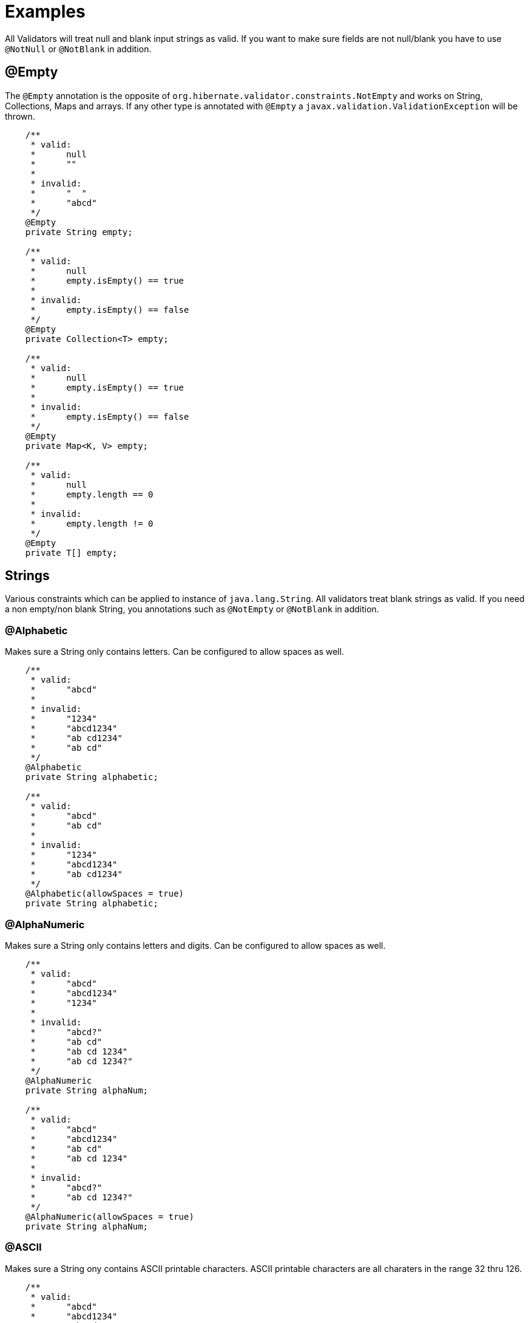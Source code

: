 ////
 Copyright 2019 Benedikt Ritter

 Licensed under the Apache License, Version 2.0 (the "License");
 you may not use this file except in compliance with the License.
 You may obtain a copy of the License at

      http://www.apache.org/licenses/LICENSE-2.0

 Unless required by applicable law or agreed to in writing, software
 distributed under the License is distributed on an "AS IS" BASIS,
 WITHOUT WARRANTIES OR CONDITIONS OF ANY KIND, either express or implied.
 See the License for the specific language governing permissions and
 limitations under the License.
////
= Examples

All Validators will treat null and blank input strings as valid. If you want to make sure fields are not null/blank
you have to use `@NotNull` or `@NotBlank` in addition.

== @Empty

The `@Empty` annotation is the opposite of `org.hibernate.validator.constraints.NotEmpty` and works on String, 
Collections, Maps and arrays. If any other type is annotated with `@Empty` a `javax.validation.ValidationException` will
be thrown. 

[source,java]
----
    /**
     * valid:
     *      null
     *      ""
     *
     * invalid:
     *      "  "
     *      "abcd"
     */
    @Empty
    private String empty;

    /**
     * valid:
     *      null
     *      empty.isEmpty() == true
     *
     * invalid:
     *      empty.isEmpty() == false
     */
    @Empty
    private Collection<T> empty;

    /**
     * valid:
     *      null
     *      empty.isEmpty() == true
     *
     * invalid:
     *      empty.isEmpty() == false
     */
    @Empty
    private Map<K, V> empty;

    /**
     * valid:
     *      null
     *      empty.length == 0
     *
     * invalid:
     *      empty.length != 0
     */
    @Empty
    private T[] empty;
----

== Strings

Various constraints which can be applied to instance of `java.lang.String`. All validators treat blank strings as valid.
If you need a non empty/non blank String, you annotations such as `@NotEmpty` or `@NotBlank` in addition. 

=== @Alphabetic

Makes sure a String only contains letters. Can be configured to allow spaces as well.

[source,java]
----
    /**
     * valid:
     *      "abcd"
     *
     * invalid:
     *      "1234"
     *      "abcd1234"
     *      "ab cd1234"
     *      "ab cd"
     */
    @Alphabetic
    private String alphabetic;

    /**
     * valid:
     *      "abcd"
     *      "ab cd"
     *
     * invalid:
     *      "1234"
     *      "abcd1234"
     *      "ab cd1234"
     */
    @Alphabetic(allowSpaces = true)
    private String alphabetic;
----

=== @AlphaNumeric

Makes sure a String only contains letters and digits. Can be configured to allow spaces as well.

[source,java]
----
    /**
     * valid:
     *      "abcd"
     *      "abcd1234"
     *      "1234"
     *
     * invalid:
     *      "abcd?"
     *      "ab cd"
     *      "ab cd 1234"
     *      "ab cd 1234?"
     */
    @AlphaNumeric
    private String alphaNum;

    /**
     * valid:
     *      "abcd"
     *      "abcd1234"
     *      "ab cd"
     *      "ab cd 1234"
     *
     * invalid:
     *      "abcd?"
     *      "ab cd 1234?"
     */
    @AlphaNumeric(allowSpaces = true)
    private String alphaNum;
----

=== @ASCII

Makes sure a String ony contains ASCII printable characters. ASCII printable characters are all charaters in the range
32 thru 126.

[source,java]
----
    /**
     * valid:
     *      "abcd"
     *      "abcd1234"
     *      "ab cd"
     *
     * invalid:
     *      "äöü"
     */
    @ASCII
    private String ascii;
----

=== @Blank

The opposite of `org.hibernate.validator.constraints.NotBlank`.

[source,java]
----
    /**
     * valid:
     *      null
     *      ""
     *      "  "
     *
     * invalid:
     *      "abcd"
     */
    @Blank
    private String blank;
----

=== @ISBN

Makes sure a String represents an [International Standard Book Number (ISBN)](https://en.wikipedia.org/wiki/International_Standard_Book_Number).
There are two kinds of ISBNs: ISBN-10 and ISBN-13. The default settings will allow both. The
`com.github.britter.beanvalidators.strings.ISBNType` enum can be used to control this behavior.

[source,java]
----
    /**
     * valid:
     *      "3551551677"
     *      "978-3-55155-167-2"
     *
     * invalid:
     *      "35515516770"
     *      "978-3-551551672"
     *      "abc"
     */
    @ISBN
    private String isbn;

    /**
     * valid:
     *      "3551551677"
     *
     * invalid:
     *      "35515516770"
     *      "978-3-55155-167-2"
     *      "978-3-551551672"
     *      "abc"
     */
    @ISBN(type = ISBNType.ISBN_10)
    private String isbn10;

    /**
     * valid:
     *      "978-3-55155-167-2"
     *
     * invalid:
     *      "3551551677"
     *      "35515516770"
     *      "978-3-551551672"
     *      "abc"
     */
    @ISBN(type = ISBNType.ISBN_13)
    private String isbn13;
----

=== @JavaNumber

Makes sure a String contains a valid Java number. Note that this doesn't mean the given String can be parsed by the 
various `parse` and `valueOf` methods defined on `Integer` etc. It just means, that the String could be used to define
an number in Java code. For more information see [NumberUtils.isNumber(String)](http://commons.apache.org/proper/commons-lang/javadocs/api-release/index.html).

[source,java]
----
    /**
     * valid:
     *      "1234"
     *      "-1234"
     *      "1234L"
     *      "0x1A"
     *      "0X1A"
     *      "017"
     *      "0.17"
     *
     * invalid:
     *      "abcd"
     *      "0x1G"
     *      "018"
     *      "0,17"
     */
    @JavaNumber
    private String javaNum;
----

=== @Numeric

Makes sure a String only contains digits.

[source,java]
----
    /**
     * valid:
     *      "1234"
     *
     * invalid:
     *      "abc"
     *      "-1234"
     *      "0.1234"
     *      "0x1234"
     *      "0e1234"
     */
    @Numeric
    private String numeric;
----

## Files

Constraints validating all properties of `java.io.File` objects. There is an annotation for each property as well as one
for the negation of each property. All annotations can also be applied to Strings. The validators will construct a new
File instance using `new File(String)` and use that instance for validation.

=== @Absolute

Makes sure a file represents an absolute path in the file system.

[source,java]
----
    /**
     * valid:
     *      file.isAbsolute() == true
     *
     * invalid:
     *      dir.isAbsolute() == false
     */
    @Absolute
    private File file;
----

=== @NotAbsolute

Makes sure a file does not represent an absolute path in the file system.

[source,java]
----
    /**
     * valid:
     *      file.isAbsolute() == false
     *
     * invalid:
     *      dir.isAbsolute() == true
     */
    @NotAbsolute
    private File file;
----

=== @Directory

Makes sure a file represents a directory.

[source,java]
----
    /**
     * valid:
     *      dir.isDirectory() == true
     *
     * invalid:
     *      dir.isDirectory() == false
     */
    @Directory
    private File dir;
----

=== @NotDirectory

Makes sure a file does not represent a directory.

[source,java]
----
    /**
     * valid:
     *      dir.isDirectory() == false
     *
     * invalid:
     *      dir.isDirectory() == true
     */
    @NotDirectory
    private File dir;
----

=== @Executable

Makes sure a file has executable permission in the file system.

[source,java]
----
    /**
     * valid:
     *      file.canExecute() == true
     *
     * invalid:
     *      file.canExecute() == false
     */
    @Executable
    private File file;
----

=== @NotExecutable

Makes sure a file does not have executable permission in the file system.

[source,java]
----
    /**
     * valid:
     *      file.canExecute() == false
     *
     * invalid:
     *      file.canExecute() == true
     */
    @NotExecutable
    private File file;
----

=== @Existing

Makes sure a file exists.

[source,java]
----
    /**
     * valid:
     *      file.exists() == true
     *
     * invalid:
     *      file.exists() == false
     */
    @Existing
    private File file;
----

=== @NotExisting

Makes sure a file does not exist.

[source,java]
----
    /**
     * valid:
     *      file.exists() == false
     *
     * invalid:
     *      file.exists() == true
     */
    @NotExisting
    private File file;
----

=== @File

Makes sure a file represents a file in the file system.

[source,java]
----
    /**
     * valid:
     *      file.isFile() == true
     *
     * invalid:
     *      file.isFile() == false
     */
    @com.github.britter.beanvalidators.file.IsFile
    private File file;
----

=== @NotFile

Makes sure a file does not represent a file in the file system. Note that both `File.isFile()` and `File.isDirectory()`
can return false, for example for sockets, mounts or pipes.

[source,java]
----
    /**
     * valid:
     *      file.isFile() == false
     *
     * invalid:
     *      file.isFile() == true
     */
    @NotFile
    private File file;
----

=== @Hidden

Makes sure a file is hidden. Note that the definition of a hidden files various between operating systems. For examples
in an UNIX-like OS, all files and directories starting with a dot are considered to be hidden, where as on Windows the
hidden attribute of the file has to be set to true.

[source,java]
----
    /**
     * valid:
     *      file.isHidden() == true
     *
     * invalid:
     *      file.isHidden() == false
     */
    @Hidden
    private File file;
----

=== @NotHidden

Makes sure a file is not hidden.

[source,java]
----
    /**
     * valid:
     *      file.isHidden() == false
     *
     * invalid:
     *      file.isHidden() == true
     */
    @NotHidden
    private File file;
----

=== @Readable

Makes sure a file is readable.

[source,java]
----
    /**
     * valid:
     *      file.canRead() == true
     *
     * invalid:
     *      file.canRead() == false
     */
    @Readable
    private File file;
----

=== @NotReadable

Makes sure a file is not readable. There is probably no real use case for this annotation, but it has been added for completeness

[source,java]
----
    /**
     * valid:
     *      file.canRead() == false
     *
     * invalid:
     *      file.canRead() == true
     */
    @NotReadable
    private File file;
----

=== @Writable

Makes sure a file is writable.

[source,java]
----
    /**
     * valid:
     *      file.canWrite() == true
     *
     * invalid:
     *      file.canWrite() == false
     */
    @Writable
    private File file;
----

=== @NotWritable

Makes sure a file is not writeable.

[source,java]
----
    /**
     * valid:
     *      file.canWrite() == false
     *
     * invalid:
     *      file.canWrite() == true
     */
    @NotWritable
    private File file;
----

## Net

Constraints dealing with networking.

=== @Domain

Makes sure a string represents a valid domain. Note that the list of valid top level domains is changes frequently. Since
this validator uses `org.apache.commons.validator.routines.DomainValidator` under the hood, there may be domains which
are acutally valid reported as invalid, because the Apache Commons Validator TLP list is not up to date.

[source,java]
----
    /**
     * valid:
     *      "www.example.com"
     *
     * invalid:
     *      "http://www.example.com"
     *      "abcd"
     */
    @Domain
    private String domain;
----

=== @IP

Makes sure a String represents a valid [Internet Protocol (IP) address](https://en.wikipedia.org/wiki/IP_address). There
are two kinds of IP addresses: IPv4 and the newer IPv6. The default is to validate against both versions. The behavior
can be controlled by the `com.github.britter.beanvalidators.net.IPType` enum.

[source,java]
----
    /**
     * valid:
     *      "192.168.0.1"
     *      "fe80::8a1f:a1ff:fe11:9326"
     *
     * invalid:
     *      "abcd"
     *      "999.168.0.1"
     *      "ge80::8a1f:a1ff:fe11:9326"
     */
    @IP
    private String ip;

    /**
     * valid:
     *      "192.168.0.1"
     *
     * invalid:
     *      "abcd"
     *      "fe80::8a1f:a1ff:fe11:9326"
     *      "999.168.0.1"
     *      "ge80::8a1f:a1ff:fe11:9326"
     */
    @IP(type = IPType.IP_V4)
    private String ipv4;

    /**
     * valid:
     *      "fe80::8a1f:a1ff:fe11:9326"
     *
     * invalid:
     *      "abcd"
     *      "192.168.0.1"
     *      "999.168.0.1"
     *      "ge80::8a1f:a1ff:fe11:9326"
     */
    @IP(type = IPType.IP_V6)
    private String ipv6;
----

=== @Port

Makes sure a String, int or Integer represents a valid [port](https://en.wikipedia.org/wiki/Port_(computer_networking))
number. A port number is a 16-bit unsigned integer, thus ranging from 0 to 65535. `@Port` can be applied to String, ints
and Integers. If `@Port` is applied to any other type, a ValidationException will be thrown.

[source,java]
----
    /**
     * valid:
     *      "8080"
     *
     * invalid:
     *      "-8080"
     *      "65537"
     *      "abcd"
     */
    @Port
    private String portString;

    /**
     * valid:
     *      8080
     *
     * invalid:
     *      -8080
     *      65537
     */
    @Port
    private int portInt;

    /**
     * valid:
     *      Integer.valueOf(8080)
     *
     * invalid:
     *      Integer.valueOf(-8080)
     *      Integer.valueOf(65537)
     */
    @Port
    private Integer portInteger;
----
